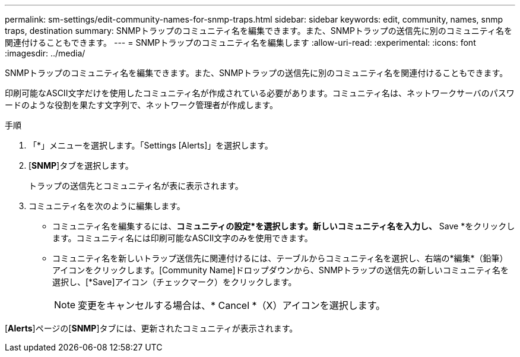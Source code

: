---
permalink: sm-settings/edit-community-names-for-snmp-traps.html 
sidebar: sidebar 
keywords: edit, community, names, snmp traps, destination 
summary: SNMPトラップのコミュニティ名を編集できます。また、SNMPトラップの送信先に別のコミュニティ名を関連付けることもできます。 
---
= SNMPトラップのコミュニティ名を編集します
:allow-uri-read: 
:experimental: 
:icons: font
:imagesdir: ../media/


[role="lead"]
SNMPトラップのコミュニティ名を編集できます。また、SNMPトラップの送信先に別のコミュニティ名を関連付けることもできます。

印刷可能なASCII文字だけを使用したコミュニティ名が作成されている必要があります。コミュニティ名は、ネットワークサーバのパスワードのような役割を果たす文字列で、ネットワーク管理者が作成します。

.手順
. 「*」メニューを選択します。「Settings [Alerts]」を選択します。
. [*SNMP*]タブを選択します。
+
トラップの送信先とコミュニティ名が表に表示されます。

. コミュニティ名を次のように編集します。
+
** コミュニティ名を編集するには、*コミュニティの設定*を選択します。新しいコミュニティ名を入力し、* Save *をクリックします。コミュニティ名には印刷可能なASCII文字のみを使用できます。
** コミュニティ名を新しいトラップ送信先に関連付けるには、テーブルからコミュニティ名を選択し、右端の*編集*（鉛筆）アイコンをクリックします。[Community Name]ドロップダウンから、SNMPトラップの送信先の新しいコミュニティ名を選択し、[*Save]アイコン（チェックマーク）をクリックします。
+
[NOTE]
====
変更をキャンセルする場合は、* Cancel *（X）アイコンを選択します。

====




[*Alerts*]ページの[*SNMP*]タブには、更新されたコミュニティが表示されます。
